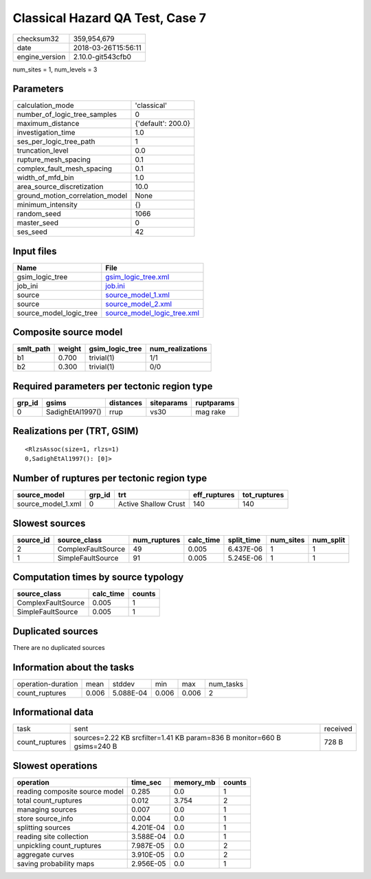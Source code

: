 Classical Hazard QA Test, Case 7
================================

============== ===================
checksum32     359,954,679        
date           2018-03-26T15:56:11
engine_version 2.10.0-git543cfb0  
============== ===================

num_sites = 1, num_levels = 3

Parameters
----------
=============================== ==================
calculation_mode                'classical'       
number_of_logic_tree_samples    0                 
maximum_distance                {'default': 200.0}
investigation_time              1.0               
ses_per_logic_tree_path         1                 
truncation_level                0.0               
rupture_mesh_spacing            0.1               
complex_fault_mesh_spacing      0.1               
width_of_mfd_bin                1.0               
area_source_discretization      10.0              
ground_motion_correlation_model None              
minimum_intensity               {}                
random_seed                     1066              
master_seed                     0                 
ses_seed                        42                
=============================== ==================

Input files
-----------
======================= ============================================================
Name                    File                                                        
======================= ============================================================
gsim_logic_tree         `gsim_logic_tree.xml <gsim_logic_tree.xml>`_                
job_ini                 `job.ini <job.ini>`_                                        
source                  `source_model_1.xml <source_model_1.xml>`_                  
source                  `source_model_2.xml <source_model_2.xml>`_                  
source_model_logic_tree `source_model_logic_tree.xml <source_model_logic_tree.xml>`_
======================= ============================================================

Composite source model
----------------------
========= ====== =============== ================
smlt_path weight gsim_logic_tree num_realizations
========= ====== =============== ================
b1        0.700  trivial(1)      1/1             
b2        0.300  trivial(1)      0/0             
========= ====== =============== ================

Required parameters per tectonic region type
--------------------------------------------
====== ================ ========= ========== ==========
grp_id gsims            distances siteparams ruptparams
====== ================ ========= ========== ==========
0      SadighEtAl1997() rrup      vs30       mag rake  
====== ================ ========= ========== ==========

Realizations per (TRT, GSIM)
----------------------------

::

  <RlzsAssoc(size=1, rlzs=1)
  0,SadighEtAl1997(): [0]>

Number of ruptures per tectonic region type
-------------------------------------------
================== ====== ==================== ============ ============
source_model       grp_id trt                  eff_ruptures tot_ruptures
================== ====== ==================== ============ ============
source_model_1.xml 0      Active Shallow Crust 140          140         
================== ====== ==================== ============ ============

Slowest sources
---------------
========= ================== ============ ========= ========== ========= =========
source_id source_class       num_ruptures calc_time split_time num_sites num_split
========= ================== ============ ========= ========== ========= =========
2         ComplexFaultSource 49           0.005     6.437E-06  1         1        
1         SimpleFaultSource  91           0.005     5.245E-06  1         1        
========= ================== ============ ========= ========== ========= =========

Computation times by source typology
------------------------------------
================== ========= ======
source_class       calc_time counts
================== ========= ======
ComplexFaultSource 0.005     1     
SimpleFaultSource  0.005     1     
================== ========= ======

Duplicated sources
------------------
There are no duplicated sources

Information about the tasks
---------------------------
================== ===== ========= ===== ===== =========
operation-duration mean  stddev    min   max   num_tasks
count_ruptures     0.006 5.088E-04 0.006 0.006 2        
================== ===== ========= ===== ===== =========

Informational data
------------------
============== ======================================================================= ========
task           sent                                                                    received
count_ruptures sources=2.22 KB srcfilter=1.41 KB param=836 B monitor=660 B gsims=240 B 728 B   
============== ======================================================================= ========

Slowest operations
------------------
============================== ========= ========= ======
operation                      time_sec  memory_mb counts
============================== ========= ========= ======
reading composite source model 0.285     0.0       1     
total count_ruptures           0.012     3.754     2     
managing sources               0.007     0.0       1     
store source_info              0.004     0.0       1     
splitting sources              4.201E-04 0.0       1     
reading site collection        3.588E-04 0.0       1     
unpickling count_ruptures      7.987E-05 0.0       2     
aggregate curves               3.910E-05 0.0       2     
saving probability maps        2.956E-05 0.0       1     
============================== ========= ========= ======